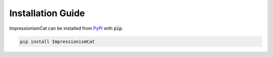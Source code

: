 Installation Guide
******************

ImpressionismCat can be installed from `PyPI <https://pypi.org/project/impressionismcat/>`_ with :code:`pip`.

.. code-block:: bash
  
  pip install ImpressionismCat
